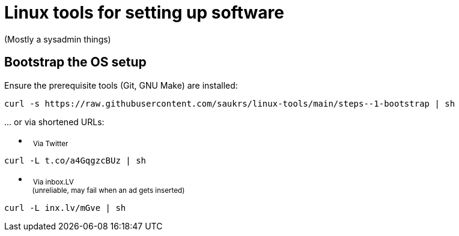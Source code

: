 // SPDX-License-Identifier: BlueOak-1.0.0
// SPDX-FileCopyrightText: 2023 Saulius Krasuckas <saulius2_at_ar-fi_point_lt> | sskras

= Linux tools for setting up software

(Mostly a sysadmin things)

== Bootstrap the OS setup

Ensure the prerequisite tools (Git, GNU Make) are installed:
```sh
curl -s https://raw.githubusercontent.com/saukrs/linux-tools/main/steps--1-bootstrap | sh
```

\... or via shortened URLs:

- &nbsp;
  +++ <sub> +++
  Via Twitter
  +++ </sub> +++
```sh
curl -L t.co/a4GqgzcBUz | sh

```

- &nbsp;
  +++ <sub> +++
  Via inbox.LV
  +++ <br /> +++
  &nbsp;
  (unreliable, may fail when an ad gets inserted)
  +++ </sub> +++
```sh
curl -L inx.lv/mGve | sh
